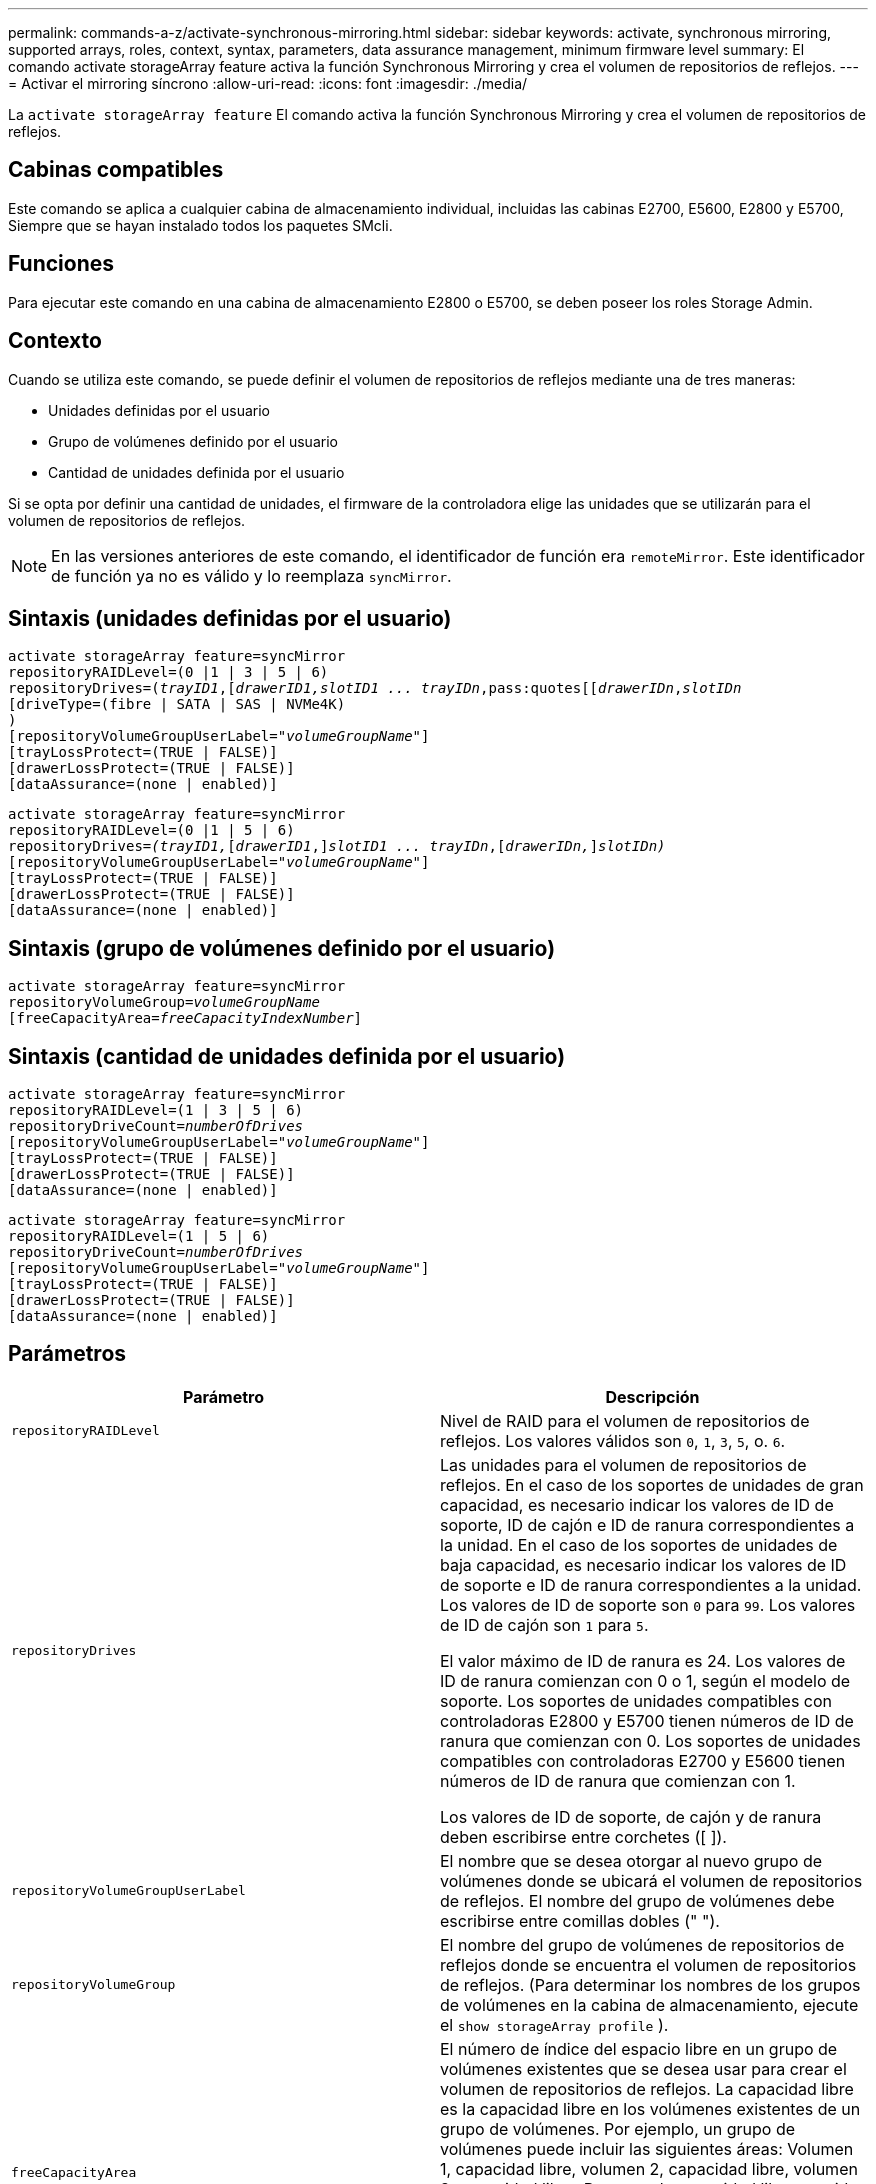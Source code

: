 ---
permalink: commands-a-z/activate-synchronous-mirroring.html 
sidebar: sidebar 
keywords: activate, synchronous mirroring, supported arrays, roles, context, syntax, parameters, data assurance management, minimum firmware level 
summary: El comando activate storageArray feature activa la función Synchronous Mirroring y crea el volumen de repositorios de reflejos. 
---
= Activar el mirroring síncrono
:allow-uri-read: 
:icons: font
:imagesdir: ./media/


[role="lead"]
La `activate storageArray feature` El comando activa la función Synchronous Mirroring y crea el volumen de repositorios de reflejos.



== Cabinas compatibles

Este comando se aplica a cualquier cabina de almacenamiento individual, incluidas las cabinas E2700, E5600, E2800 y E5700, Siempre que se hayan instalado todos los paquetes SMcli.



== Funciones

Para ejecutar este comando en una cabina de almacenamiento E2800 o E5700, se deben poseer los roles Storage Admin.



== Contexto

Cuando se utiliza este comando, se puede definir el volumen de repositorios de reflejos mediante una de tres maneras:

* Unidades definidas por el usuario
* Grupo de volúmenes definido por el usuario
* Cantidad de unidades definida por el usuario


Si se opta por definir una cantidad de unidades, el firmware de la controladora elige las unidades que se utilizarán para el volumen de repositorios de reflejos.

[NOTE]
====
En las versiones anteriores de este comando, el identificador de función era `remoteMirror`. Este identificador de función ya no es válido y lo reemplaza `syncMirror`.

====


== Sintaxis (unidades definidas por el usuario)

[listing, subs="+macros"]
----
activate storageArray feature=syncMirror
repositoryRAIDLevel=(0 |1 | 3 | 5 | 6)
repositoryDrives=pass:quotes[(_trayID1_],pass:quotes[[_drawerID1,_]pass:quotes[_slotID1 ... trayIDn_,pass:quotes[[_drawerIDn_,]pass:quotes[_slotIDn_
[driveType=(fibre | SATA | SAS | NVMe4K)]
)
[repositoryVolumeGroupUserLabel=pass:quotes[_"volumeGroupName"_]]
[trayLossProtect=(TRUE | FALSE)]
[drawerLossProtect=(TRUE | FALSE)]
[dataAssurance=(none | enabled)]
----
[listing, subs="+macros"]
----
activate storageArray feature=syncMirror
repositoryRAIDLevel=(0 |1 | 5 | 6)
repositoryDrives=pass:quotes[_(trayID1,_]pass:quotes[[_drawerID1_,]]pass:quotes[_slotID1 ... trayIDn_],pass:quotes[[_drawerIDn,_]]pass:quotes[_slotIDn)_]
[repositoryVolumeGroupUserLabel=pass:quotes[_"volumeGroupName"_]]
[trayLossProtect=(TRUE | FALSE)]
[drawerLossProtect=(TRUE | FALSE)]
[dataAssurance=(none | enabled)]
----


== Sintaxis (grupo de volúmenes definido por el usuario)

[listing, subs="+macros"]
----
activate storageArray feature=syncMirror
repositoryVolumeGroup=pass:quotes[_volumeGroupName_]
[freeCapacityArea=pass:quotes[_freeCapacityIndexNumber_]]
----


== Sintaxis (cantidad de unidades definida por el usuario)

[listing, subs="+macros"]
----
activate storageArray feature=syncMirror
repositoryRAIDLevel=(1 | 3 | 5 | 6)
repositoryDriveCount=pass:quotes[_numberOfDrives_]
[repositoryVolumeGroupUserLabel=pass:quotes[_"volumeGroupName"_]]
[trayLossProtect=(TRUE | FALSE)]
[drawerLossProtect=(TRUE | FALSE)]
[dataAssurance=(none | enabled)]
----
[listing, subs="+macros"]
----
activate storageArray feature=syncMirror
repositoryRAIDLevel=(1 | 5 | 6)
repositoryDriveCount=pass:quotes[_numberOfDrives_]
[repositoryVolumeGroupUserLabel=pass:quotes[_"volumeGroupName"_]]
[trayLossProtect=(TRUE | FALSE)]
[drawerLossProtect=(TRUE | FALSE)]
[dataAssurance=(none | enabled)]
----


== Parámetros

|===
| Parámetro | Descripción 


 a| 
`repositoryRAIDLevel`
 a| 
Nivel de RAID para el volumen de repositorios de reflejos. Los valores válidos son `0`, `1`, `3`, `5`, o. `6`.



 a| 
`repositoryDrives`
 a| 
Las unidades para el volumen de repositorios de reflejos. En el caso de los soportes de unidades de gran capacidad, es necesario indicar los valores de ID de soporte, ID de cajón e ID de ranura correspondientes a la unidad. En el caso de los soportes de unidades de baja capacidad, es necesario indicar los valores de ID de soporte e ID de ranura correspondientes a la unidad. Los valores de ID de soporte son `0` para `99`. Los valores de ID de cajón son `1` para `5`.

El valor máximo de ID de ranura es 24. Los valores de ID de ranura comienzan con 0 o 1, según el modelo de soporte. Los soportes de unidades compatibles con controladoras E2800 y E5700 tienen números de ID de ranura que comienzan con 0. Los soportes de unidades compatibles con controladoras E2700 y E5600 tienen números de ID de ranura que comienzan con 1.

Los valores de ID de soporte, de cajón y de ranura deben escribirse entre corchetes ([ ]).



 a| 
`repositoryVolumeGroupUserLabel`
 a| 
El nombre que se desea otorgar al nuevo grupo de volúmenes donde se ubicará el volumen de repositorios de reflejos. El nombre del grupo de volúmenes debe escribirse entre comillas dobles (" ").



 a| 
`repositoryVolumeGroup`
 a| 
El nombre del grupo de volúmenes de repositorios de reflejos donde se encuentra el volumen de repositorios de reflejos. (Para determinar los nombres de los grupos de volúmenes en la cabina de almacenamiento, ejecute el `show storageArray profile` ).



 a| 
`freeCapacityArea`
 a| 
El número de índice del espacio libre en un grupo de volúmenes existentes que se desea usar para crear el volumen de repositorios de reflejos. La capacidad libre es la capacidad libre en los volúmenes existentes de un grupo de volúmenes. Por ejemplo, un grupo de volúmenes puede incluir las siguientes áreas: Volumen 1, capacidad libre, volumen 2, capacidad libre, volumen 3, capacidad libre. Para usar la capacidad libre seguida del volumen 2, se debe especificar lo siguiente:

[listing]
----
freeCapacityArea=2
----
Ejecute el `show volumeGroup` comando para determinar si existe un área de capacidad libre.



 a| 
`repositoryDriveCount`
 a| 
Cantidad de unidades sin asignar que se desean usar para el volumen de repositorios de reflejos.



 a| 
`driveType`
 a| 
El tipo de unidad acerca del cual se desea recuperar información. No es posible mezclar tipos de unidad.

Los tipos de unidades válidos son los siguientes:

* `fibre`
* `SATA`
* `SAS`
* NVMe4K


Si no se especifica un tipo de unidad, los valores predeterminados del comando son all type.



 a| 
`trayLossProtect`
 a| 
Configuración para aplicar la protección contra pérdida de soporte cuando se crea el volumen de repositorios de reflejos. Para aplicar la protección contra pérdida de soporte, se debe establecer este parámetro en `TRUE`. El valor predeterminado es `FALSE`.



 a| 
`drawerLossProtect`
 a| 
El ajuste para aplicar la protección contra pérdida de cajón cuando se crea el volumen de repositorios de reflejos. Para aplicar la protección contra pérdida de cajón, se debe establecer este parámetro en `TRUE`. El valor predeterminado es `FALSE`.

|===


== Notas

La `repositoryDrives` el parámetro es compatible con soportes de unidades de alta y baja capacidad. Un soporte de unidades de gran capacidad tiene cajones que contienen las unidades. Los cajones se deslizan hacia afuera para permitir el acceso a las unidades. Un soporte de unidades de baja capacidad no tiene cajones. Para un soporte de unidades de gran capacidad, se deben especificar el identificador (ID) de soporte de unidades, el ID de cajón y el ID de ranura donde reside la unidad. Para un soporte de unidades de baja capacidad, solo se deben especificar el ID de soporte de unidades y el ID de ranura donde reside la unidad. Para un soporte de unidades de baja capacidad, un método alternativo para identificar la ubicación de una unidad es especificar el ID de soporte de unidades, establecer el ID de cajón en `0`, Y especifique el ID de la ranura en la que reside una unidad.

Si las unidades que se seleccionan para el `repositoryDrives` los parámetros no son compatibles con otros parámetros (como la `repositoryRAIDLevel` Parámetro), el comando de script devuelve un error y la función de mirroring síncrono no está activada. El error devuelve la cantidad de espacio necesaria para el volumen de repositorios de reflejos. Luego, es posible volver a introducir el comando y especificar la cantidad de espacio adecuada.

Si se introduce un valor de espacio de almacenamiento del repositorio demasiado pequeño para los volúmenes de repositorios de reflejos, el firmware de la controladora devuelve un mensaje de error que indica la cantidad de espacio necesario para los volúmenes de repositorios de reflejos. El comando no intenta activar mirroring síncrono. Para volver a introducir el comando, se puede utilizar el valor del mensaje de error para el valor del espacio de almacenamiento del repositorio.

Cuando se asignan las unidades, si se configuran las `trayLossProtect` parámetro a. `TRUE` y seleccionó más de una unidad de cualquier soporte, la cabina de almacenamiento muestra un error. Si establece la `trayLossProtect` parámetro a. `FALSE`, la cabina de almacenamiento realiza operaciones, pero es posible que el grupo de volúmenes creado no tenga protección contra pérdida de soporte.

Cuando el firmware de la controladora asigna las unidades, si se configuran las `trayLossProtect` parámetro a. `TRUE`, la cabina de almacenamiento devuelve un error si el firmware de la controladora no puede proporcionar unidades que den como resultado que el nuevo grupo de volúmenes tenga protección contra pérdida de soporte. Si establece la `trayLossProtect` parámetro a. `FALSE`, la cabina de almacenamiento realiza la operación aunque esto implique que el grupo de volúmenes no tenga protección contra pérdida de soporte.

La `drawerLossProtect` el parámetro determina si se puede acceder a los datos de un volumen si el cajón presenta errores. Cuando se asignan las unidades, si se configuran las `drawerLossProtect` parámetro a. `TRUE` y seleccione más de una unidad de cualquier cajón, la cabina de almacenamiento devuelve un error. Si establece la `drawerLossProtect` parámetro a. `FALSE`, la cabina de almacenamiento realiza operaciones, pero es posible que el grupo de volúmenes creado no tenga protección contra pérdida de cajón.



== Gestión de garantía de datos

La función Data Assurance (DA) mejora la integridad de los datos en todo el sistema de almacenamiento. DA permite a la cabina de almacenamiento comprobar si se producen errores cuando se transfieren datos entre hosts y unidades. Si esta función está habilitada, la cabina de almacenamiento añade códigos de comprobación de errores (también conocidos como comprobaciones de redundancia cíclicas o CRC) a cada bloque de datos del volumen. Una vez movido un bloque de datos, la cabina de almacenamiento utiliza estos códigos de CRC para determinar si se produjeron errores durante la transmisión. Los datos posiblemente dañados no se escriben en el disco ni se vuelven a transferir al host.

Si desea usar la función DA, comience con un pool o grupo de volúmenes que solo incluya unidades que sean compatibles con DA. A continuación, cree volúmenes compatibles con DA. Por último, asigne estos volúmenes compatibles con DA al host por medio de una interfaz de I/o compatible con DA. Las interfaces de I/o compatibles con DA son Fibre Channel, SAS e Iser over InfiniBand (extensiones iSCSI para RDMA/IB). ISCSI sobre Ethernet o SRP over InfiniBand no admiten LA función DA.

[NOTE]
====
Si todas las unidades son compatibles con DA, es posible configurar la `dataAssurance` parámetro a. `enabled` Y luego usar DA con ciertas operaciones. Por ejemplo, es posible crear un grupo de volúmenes que incluya unidades compatibles con DA y, luego, crear un volumen dentro de ese grupo que tenga la función DA habilitada. Otras operaciones que usan volúmenes con la función DA habilitada tienen opciones para admitir la función DA.

====
Si la `dataAssurance` el parámetro se establece en `enabled`, sólo se considerarán unidades compatibles con garantía de datos para candidatos de volumen; de lo contrario, se considerarán unidades compatibles con garantía de datos o no compatibles con esta función. Si solamente existen unidades con garantía de datos disponibles, se crea el nuevo grupo de volúmenes mediante las unidades compatibles con esa función.



== Nivel de firmware mínimo

7.10 añade la funcionalidad para el nivel de RAID 6.

7.60 añade el `drawerID` entrada del usuario, la `driveMediaType` y la `drawerLossProtect` parámetro.

7.75 añade el `dataAssurance` parámetro.

8.10 elimina la `driveMediaType` parámetro.

8.60 añade el `driveType` parámetro.
